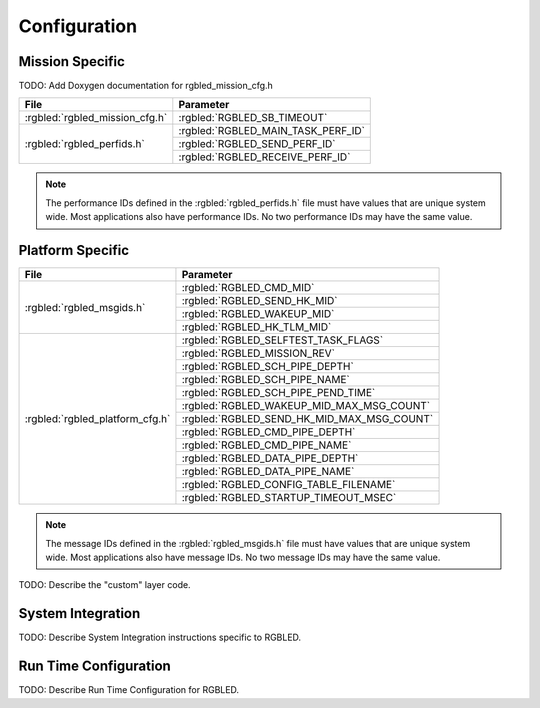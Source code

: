 Configuration
=============

Mission Specific
^^^^^^^^^^^^^^^^

TODO: Add Doxygen documentation for rgbled_mission_cfg.h

+-------------------------------+------------------------------------+
| File                          | Parameter                          |
+===============================+====================================+
| :rgbled:`rgbled_mission_cfg.h`| :rgbled:`RGBLED_SB_TIMEOUT`        |
+-------------------------------+------------------------------------+
| :rgbled:`rgbled_perfids.h`    | :rgbled:`RGBLED_MAIN_TASK_PERF_ID` |
+                               +------------------------------------+
|                               | :rgbled:`RGBLED_SEND_PERF_ID`      |
+                               +------------------------------------+
|                               | :rgbled:`RGBLED_RECEIVE_PERF_ID`   |
+-------------------------------+------------------------------------+

.. note::
   The performance IDs defined in the :rgbled:`rgbled_perfids.h` file must have values
   that are unique system wide.  Most applications also have performance IDs.
   No two performance IDs may have the same value.
   

Platform Specific
^^^^^^^^^^^^^^^^^

+---------------------------------+-------------------------------------------+
| File                            | Parameter                                 |
+=================================+===========================================+
| :rgbled:`rgbled_msgids.h`       | :rgbled:`RGBLED_CMD_MID`                  |
+                                 +-------------------------------------------+
|                                 | :rgbled:`RGBLED_SEND_HK_MID`              |
+                                 +-------------------------------------------+
|                                 | :rgbled:`RGBLED_WAKEUP_MID`               |
+                                 +-------------------------------------------+
|                                 | :rgbled:`RGBLED_HK_TLM_MID`               |
+---------------------------------+-------------------------------------------+
| :rgbled:`rgbled_platform_cfg.h` | :rgbled:`RGBLED_SELFTEST_TASK_FLAGS`      |
+                                 +-------------------------------------------+
|                                 | :rgbled:`RGBLED_MISSION_REV`              |
+                                 +-------------------------------------------+
|                                 | :rgbled:`RGBLED_SCH_PIPE_DEPTH`           |
+                                 +-------------------------------------------+
|                                 | :rgbled:`RGBLED_SCH_PIPE_NAME`            |
+                                 +-------------------------------------------+
|                                 | :rgbled:`RGBLED_SCH_PIPE_PEND_TIME`       |
+                                 +-------------------------------------------+
|                                 | :rgbled:`RGBLED_WAKEUP_MID_MAX_MSG_COUNT` |
+                                 +-------------------------------------------+
|                                 | :rgbled:`RGBLED_SEND_HK_MID_MAX_MSG_COUNT`|
+                                 +-------------------------------------------+
|                                 | :rgbled:`RGBLED_CMD_PIPE_DEPTH`           |
+                                 +-------------------------------------------+
|                                 | :rgbled:`RGBLED_CMD_PIPE_NAME`            |
+                                 +-------------------------------------------+
|                                 | :rgbled:`RGBLED_DATA_PIPE_DEPTH`          |
+                                 +-------------------------------------------+
|                                 | :rgbled:`RGBLED_DATA_PIPE_NAME`           |
+                                 +-------------------------------------------+
|                                 | :rgbled:`RGBLED_CONFIG_TABLE_FILENAME`    |
+                                 +-------------------------------------------+
|                                 | :rgbled:`RGBLED_STARTUP_TIMEOUT_MSEC`     |
+---------------------------------+-------------------------------------------+

.. note::
   The message IDs defined in the :rgbled:`rgbled_msgids.h` file must have values
   that are unique system wide.  Most applications also have message IDs.
   No two message IDs may have the same value.
   
TODO: Describe the "custom" layer code.


System Integration
^^^^^^^^^^^^^^^^^^

TODO: Describe System Integration instructions specific to RGBLED.


Run Time Configuration
^^^^^^^^^^^^^^^^^^^^^^

TODO: Describe Run Time Configuration for RGBLED.
